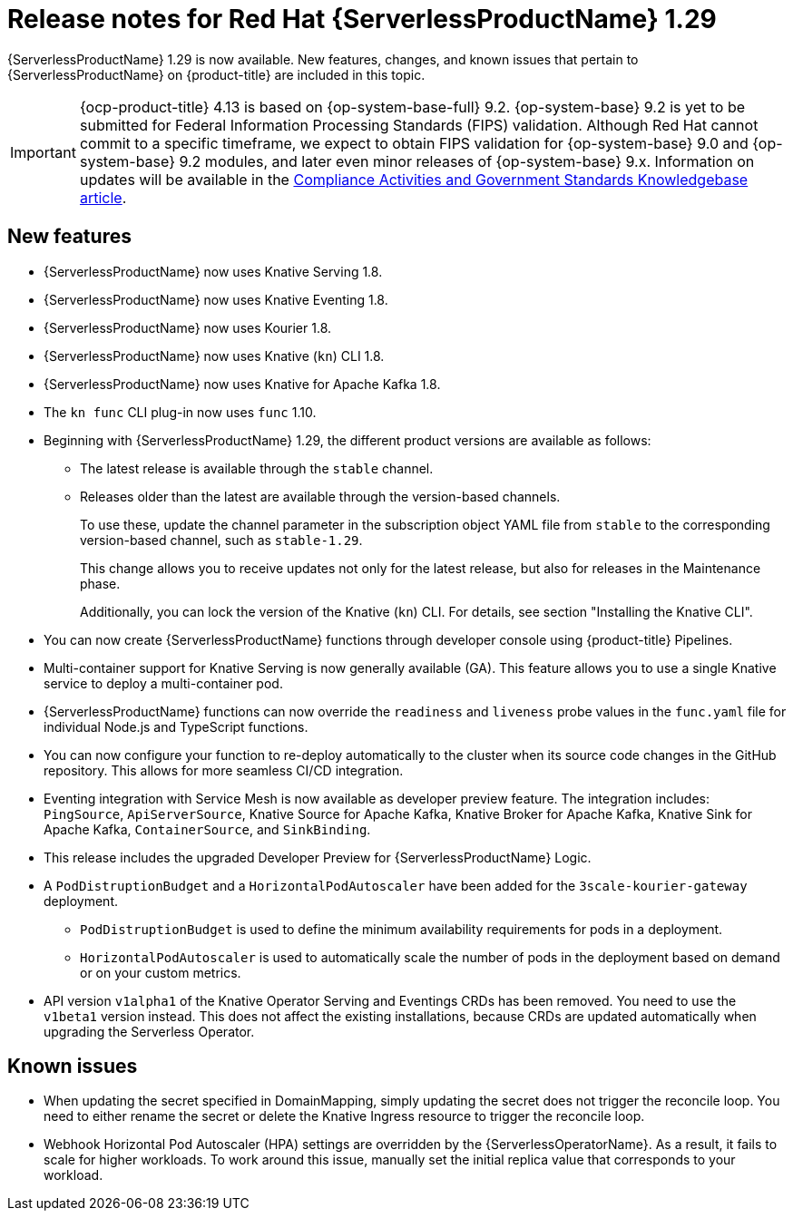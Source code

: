 // Module included in the following assemblies
//
// * /serverless/serverless-release-notes.adoc

:_content-type: REFERENCE
[id="serverless-rn-1-29-0_{context}"]
= Release notes for Red Hat {ServerlessProductName} 1.29

{ServerlessProductName} 1.29 is now available. New features, changes, and known issues that pertain to {ServerlessProductName} on {product-title} are included in this topic.

[IMPORTANT]
====
{ocp-product-title} 4.13 is based on {op-system-base-full} 9.2.  {op-system-base} 9.2 is yet to be submitted for Federal Information Processing Standards (FIPS) validation. Although Red Hat cannot commit to a specific timeframe, we expect to obtain FIPS validation for {op-system-base} 9.0 and {op-system-base} 9.2 modules, and later even minor releases of {op-system-base} 9.x. Information on updates will be available in the link:https://access.redhat.com/articles/2918071[Compliance Activities and Government Standards Knowledgebase article].
====

[id="new-features-1-29-0_{context}"]
== New features

* {ServerlessProductName} now uses Knative Serving 1.8.
* {ServerlessProductName} now uses Knative Eventing 1.8.
* {ServerlessProductName} now uses Kourier 1.8.
* {ServerlessProductName} now uses Knative (`kn`) CLI 1.8.
* {ServerlessProductName} now uses Knative for Apache Kafka 1.8.
* The `kn func` CLI plug-in now uses `func` 1.10.

* Beginning with {ServerlessProductName} 1.29, the different product versions are available as follows:
** The latest release is available through the `stable` channel.
** Releases older than the latest are available through the version-based channels.
+
To use these, update the channel parameter in the subscription object YAML file from `stable` to the corresponding version-based channel, such as `stable-1.29`.
+
This change allows you to receive updates not only for the latest release, but also for releases in the Maintenance phase.
+
Additionally, you can lock the version of the Knative (`kn`) CLI. For details, see section "Installing the Knative CLI".

* You can now create {ServerlessProductName} functions through developer console using {product-title} Pipelines.

* Multi-container support for Knative Serving is now generally available (GA). This feature allows you to use a single Knative service to deploy a multi-container pod.

* {ServerlessProductName} functions can now override the `readiness` and `liveness` probe values in the `func.yaml` file for individual Node.js and TypeScript functions.

* You can now configure your function to re-deploy automatically to the cluster when its source code changes in the GitHub repository. This allows for more seamless CI/CD integration.

* Eventing integration with Service Mesh is now available as developer preview feature. The integration includes: `PingSource`, `ApiServerSource`, Knative Source for Apache Kafka, Knative Broker for Apache Kafka, Knative Sink for Apache Kafka, `ContainerSource`, and `SinkBinding`.

* This release includes the upgraded Developer Preview for {ServerlessProductName} Logic.

* A `PodDistruptionBudget` and a `HorizontalPodAutoscaler` have been added for the `3scale-kourier-gateway` deployment.
** `PodDistruptionBudget` is used to define the minimum availability requirements for pods in a deployment.
** `HorizontalPodAutoscaler` is used to automatically scale the number of pods in the deployment based on demand or on your custom metrics.

* API version `v1alpha1` of the Knative Operator Serving and Eventings CRDs has been removed. You need to use the `v1beta1` version instead. This does not affect the existing installations, because CRDs are updated automatically when upgrading the Serverless Operator.

[id="known-issues-1-29-0_{context}"]
== Known issues

* When updating the secret specified in DomainMapping, simply updating the secret does not trigger the reconcile loop. You need to either rename the secret or delete the Knative Ingress resource to trigger the reconcile loop.

* Webhook Horizontal Pod Autoscaler (HPA) settings are overridden by the {ServerlessOperatorName}. As a result, it fails to scale for higher workloads. To work around this issue, manually set the initial replica value that corresponds to your workload.







